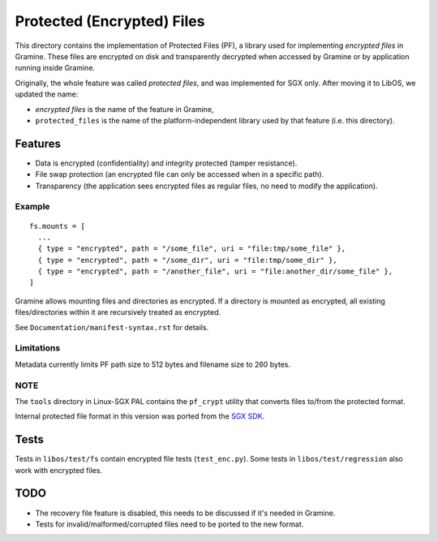 ===========================
Protected (Encrypted) Files
===========================

This directory contains the implementation of Protected Files (PF), a library
used for implementing *encrypted files* in Gramine. These files are encrypted on
disk and transparently decrypted when accessed by Gramine or by application
running inside Gramine.

Originally, the whole feature was called *protected files*, and was implemented
for SGX only. After moving it to LibOS, we updated the name:

* *encrypted files* is the name of the feature in Gramine,
* ``protected_files`` is the name of the platform-independent library used by
  that feature (i.e. this directory).

Features
========

- Data is encrypted (confidentiality) and integrity protected (tamper
  resistance).
- File swap protection (an encrypted file can only be accessed when in a
  specific path).
- Transparency (the application sees encrypted files as regular files, no need
  to modify the application).

Example
-------

::

   fs.mounts = [
     ...
     { type = "encrypted", path = "/some_file", uri = "file:tmp/some_file" },
     { type = "encrypted", path = "/some_dir", uri = "file:tmp/some_dir" },
     { type = "encrypted", path = "/another_file", uri = "file:another_dir/some_file" },
   ]

Gramine allows mounting files and directories as encrypted. If a directory is
mounted as encrypted, all existing files/directories within it are recursively
treated as encrypted.

See ``Documentation/manifest-syntax.rst`` for details.

Limitations
-----------

Metadata currently limits PF path size to 512 bytes and filename size to 260
bytes.

NOTE
----

The ``tools`` directory in Linux-SGX PAL contains the ``pf_crypt`` utility that
converts files to/from the protected format.

Internal protected file format in this version was ported from the `SGX SDK
<https://github.com/intel/linux-sgx/tree/1eaa4551d4b02677eec505684412dc288e6d6361/sdk/protected_fs>`_.

Tests
=====

Tests in ``libos/test/fs`` contain encrypted file tests (``test_enc.py``).
Some tests in ``libos/test/regression`` also work with encrypted files.

TODO
====

- The recovery file feature is disabled, this needs to be discussed if it's
  needed in Gramine.
- Tests for invalid/malformed/corrupted files need to be ported to the new
  format.
